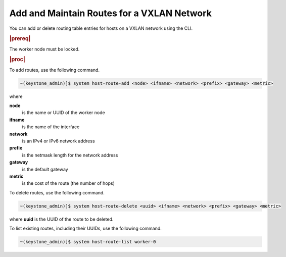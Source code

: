 
.. jow1425584215069
.. _adding-and-maintaining-routes-for-a-vxlan-network:

===========================================
Add and Maintain Routes for a VXLAN Network
===========================================

You can add or delete routing table entries for hosts on a VXLAN network using
the CLI.

.. rubric:: |prereq|

The worker node must be locked.

.. rubric:: |proc|

To add routes, use the following command.

.. code-block:: none

    ~(keystone_admin)]$ system host-route-add <node> <ifname> <network> <prefix> <gateway> <metric>

where

**node**
    is the name or UUID of the worker node

**ifname**
    is the name of the interface

**network**
    is an IPv4 or IPv6 network address

**prefix**
    is the netmask length for the network address

**gateway**
    is the default gateway

**metric**
    is the cost of the route \(the number of hops\)

To delete routes, use the following command.

.. code-block:: none

    ~(keystone_admin)]$ system host-route-delete <uuid> <ifname> <network> <prefix> <gateway> <metric>

where **uuid** is the UUID of the route to be deleted.

To list existing routes, including their UUIDs, use the following command.

.. code-block:: none

    ~(keystone_admin)]$ system host-route-list worker-0